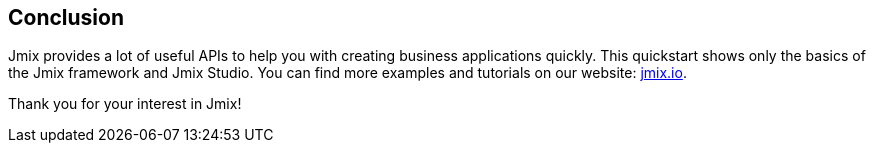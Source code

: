 [[qs-conclusion]]
== Conclusion
Jmix provides a lot of useful APIs to help you with creating business applications quickly. This quickstart shows only the basics of the Jmix framework and Jmix Studio. You can find more examples and tutorials on our website: link:http://jmix.io[jmix.io^].

Thank you for your interest in Jmix!